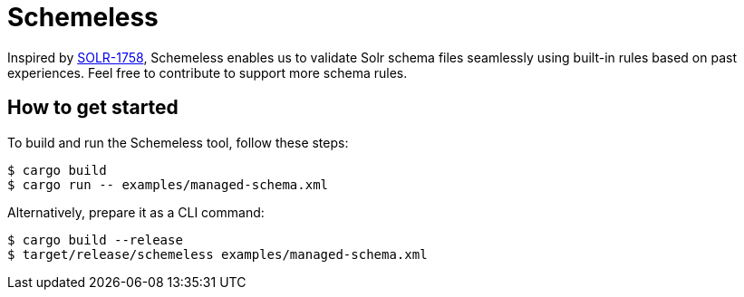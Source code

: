 = Schemeless

Inspired by https://issues.apache.org/jira/browse/SOLR-1758[SOLR-1758], Schemeless enables us to validate Solr schema files seamlessly using built-in rules based on past experiences. Feel free to contribute to support more schema rules.

== How to get started

To build and run the Schemeless tool, follow these steps:

[bash]
----
$ cargo build
$ cargo run -- examples/managed-schema.xml
----

Alternatively, prepare it as a CLI command:

[bash]
----
$ cargo build --release
$ target/release/schemeless examples/managed-schema.xml
----